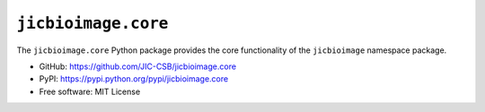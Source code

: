 ``jicbioimage.core``
====================

.. image:: https://badge.fury.io/py/jicbioimage.core.svg
   :target: http://badge.fury.io/py/jicbioimage.core
   :alt: PyPi package

The ``jicbioimage.core`` Python package provides the core functionality of the
``jicbioimage`` namespace package.

- GitHub: https://github.com/JIC-CSB/jicbioimage.core
- PyPI: https://pypi.python.org/pypi/jicbioimage.core
- Free software: MIT License
